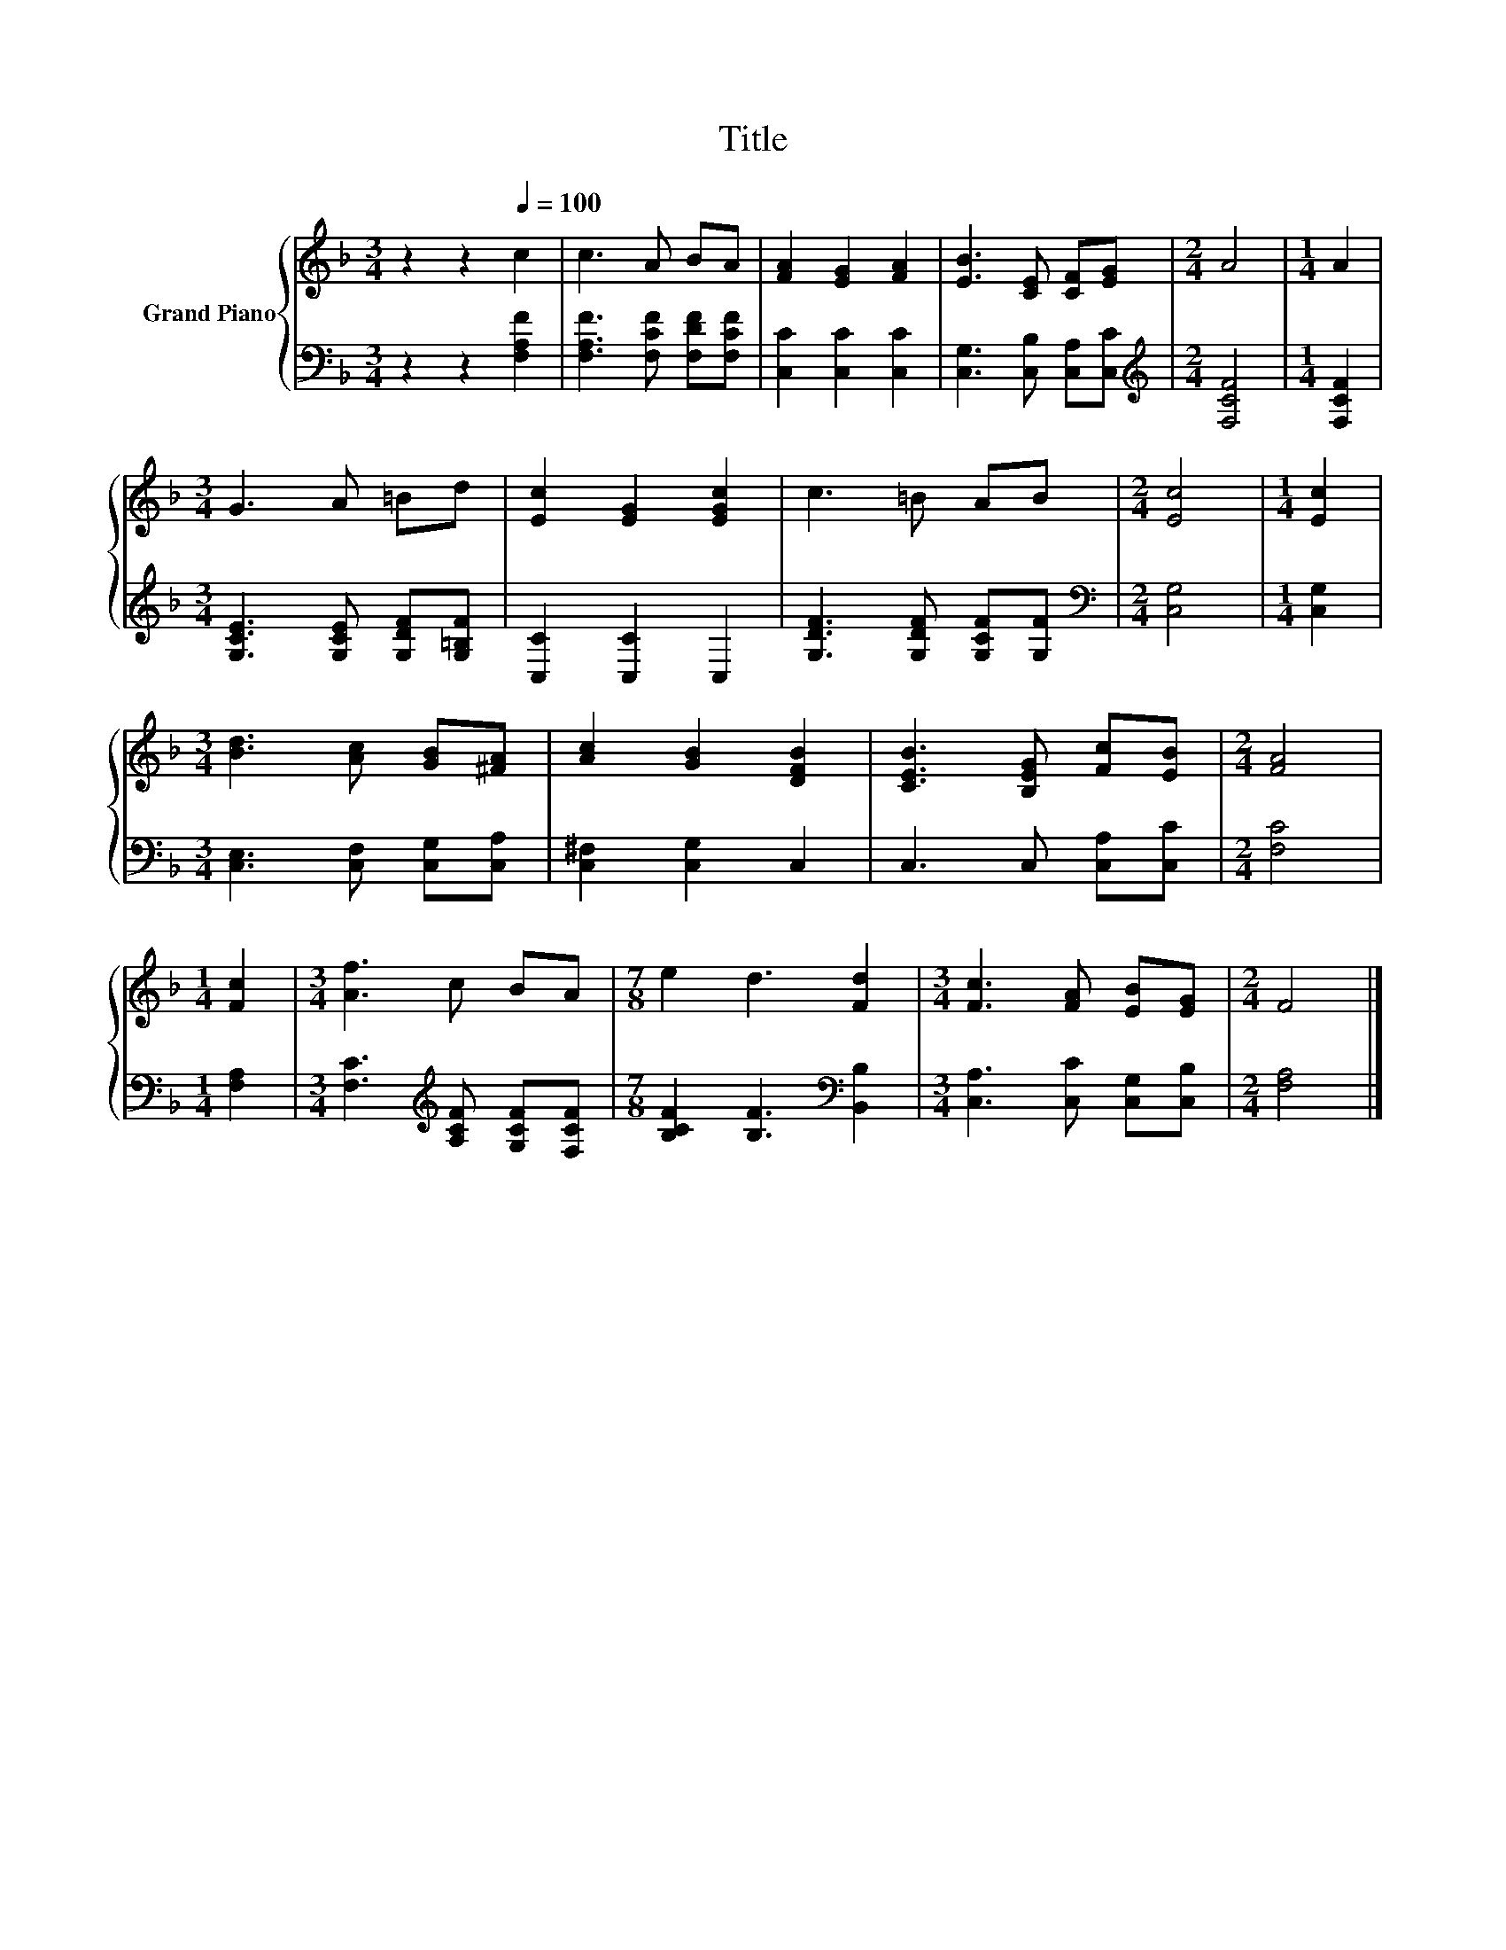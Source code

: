 X:1
T:Title
%%score { 1 | 2 }
L:1/8
M:3/4
K:F
V:1 treble nm="Grand Piano"
V:2 bass 
V:1
 z2 z2[Q:1/4=100] c2 | c3 A BA | [FA]2 [EG]2 [FA]2 | [EB]3 [CE] [CF][EG] |[M:2/4] A4 |[M:1/4] A2 | %6
[M:3/4] G3 A =Bd | [Ec]2 [EG]2 [EGc]2 | c3 =B AB |[M:2/4] [Ec]4 |[M:1/4] [Ec]2 | %11
[M:3/4] [Bd]3 [Ac] [GB][^FA] | [Ac]2 [GB]2 [DFB]2 | [CEB]3 [B,EG] [Fc][EB] |[M:2/4] [FA]4 | %15
[M:1/4] [Fc]2 |[M:3/4] [Af]3 c BA |[M:7/8] e2 d3 [Fd]2 |[M:3/4] [Fc]3 [FA] [EB][EG] |[M:2/4] F4 |] %20
V:2
 z2 z2 [F,A,F]2 | [F,A,F]3 [F,CF] [F,DF][F,CF] | [C,C]2 [C,C]2 [C,C]2 | %3
 [C,G,]3 [C,B,] [C,A,][C,C] |[M:2/4][K:treble] [F,CF]4 |[M:1/4] [F,CF]2 | %6
[M:3/4] [G,CE]3 [G,CE] [G,DF][G,=B,F] | [C,C]2 [C,C]2 C,2 | [G,DF]3 [G,DF] [G,CF][G,F] | %9
[M:2/4][K:bass] [C,G,]4 |[M:1/4] [C,G,]2 |[M:3/4] [C,E,]3 [C,F,] [C,G,][C,A,] | %12
 [C,^F,]2 [C,G,]2 C,2 | C,3 C, [C,A,][C,C] |[M:2/4] [F,C]4 |[M:1/4] [F,A,]2 | %16
[M:3/4] [F,C]3[K:treble] [A,CF] [G,CF][F,CF] |[M:7/8] [B,CF]2 [B,F]3[K:bass] [B,,B,]2 | %18
[M:3/4] [C,A,]3 [C,C] [C,G,][C,B,] |[M:2/4] [F,A,]4 |] %20

